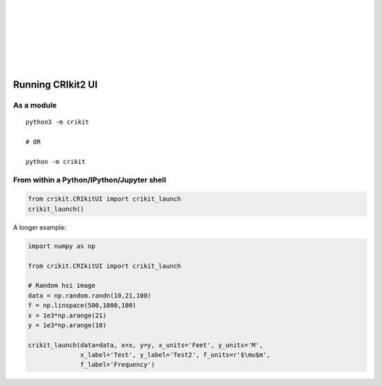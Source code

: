 .. _running:

.. image:: _static/CRIkit2_Logo.png
    :align: left

|
|
|
|
|
|
|

Running CRIkit2 UI
==================

As a module
-----------
::

    python3 -m crikit

    # OR

    python -m crikit

From within a Python/IPython/Jupyter shell
------------------------------------------

.. code:: python

    from crikit.CRIkitUI import crikit_launch
    crikit_launch()


A longer example:

.. code:: python

    import numpy as np

    from crikit.CRIkitUI import crikit_launch

    # Random hsi image
    data = np.random.randn(10,21,100)
    f = np.linspace(500,1000,100)
    x = 1e3*np.arange(21)
    y = 1e3*np.arange(10)
    
    crikit_launch(data=data, x=x, y=y, x_units='Feet', y_units='M', 
                  x_label='Test', y_label='Test2', f_units=r'$\mu$m',
                  f_label='Frequency')